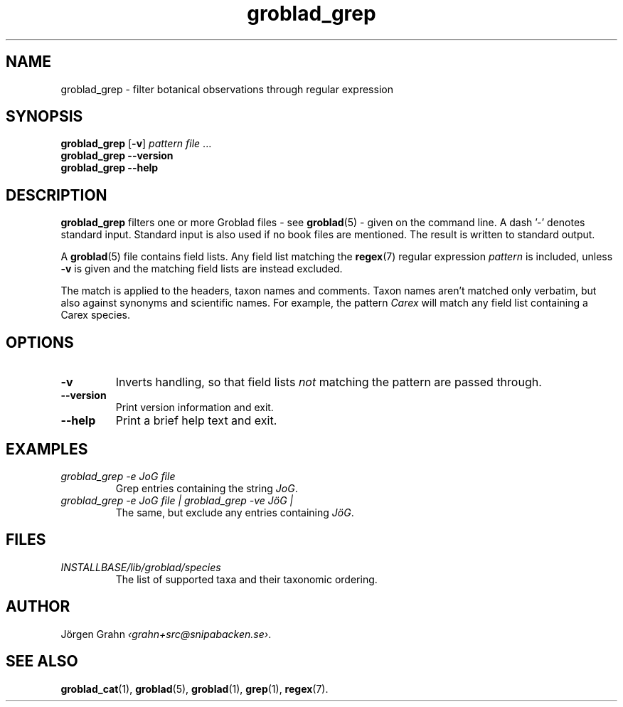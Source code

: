 .ss 12 0
.de BP
.IP \\fB\\$*
..
.TH groblad_grep 1 "JUN 2013" Groblad "User Manuals"
.
.SH "NAME"
groblad_grep \- filter botanical observations through regular expression
.
.SH "SYNOPSIS"
.B groblad_grep
.RB [ \-v ]
.I pattern
.I file
\&...
.br
.B groblad_grep --version
.br
.B groblad_grep --help
.
.SH "DESCRIPTION"
.B groblad_grep
filters one or more Groblad files
\- see
.BR groblad (5)
\-
given on the command line.
A dash '\-' denotes standard input.
Standard input is also used if no
book files are mentioned.
The result is written to standard output.
.PP
A
.BR groblad (5)
file contains field lists.
Any field list matching the
.BR regex (7)
regular expression
.I pattern
is included, unless
.B \-v
is given and the matching field lists are instead excluded.
.PP
The match is applied to the headers, taxon names and comments.
Taxon names aren't matched only verbatim, but also against
synonyms and scientific names.
For example, the pattern
.I Carex
will match any field list containing a Carex species.
.
.SH "OPTIONS"
.BP \-v
Inverts handling,
so that field lists
.I not
matching the pattern are passed through.
.BP --version
Print version information and exit.
.BP --help
Print a brief help text and exit.
.
.SH "EXAMPLES"
.
.IP "\fIgroblad_grep \-e JoG file"
Grep entries containing the string
.IR JoG .
.
.IP "\fIgroblad_grep \-e JoG file | groblad_grep \-ve J\(:oG | "
The same, but exclude any entries containing
.IR J\(:oG .
.
.SH "FILES"
.TP
.I INSTALLBASE/lib/groblad/species
The list of supported taxa and their taxonomic ordering.
.
.SH "AUTHOR"
J\(:orgen Grahn
.IR \[fo]grahn+src@snipabacken.se\[fc] .
.
.SH "SEE ALSO"
.BR groblad_cat (1),
.BR groblad (5),
.BR groblad (1),
.BR grep (1),
.BR regex (7).
